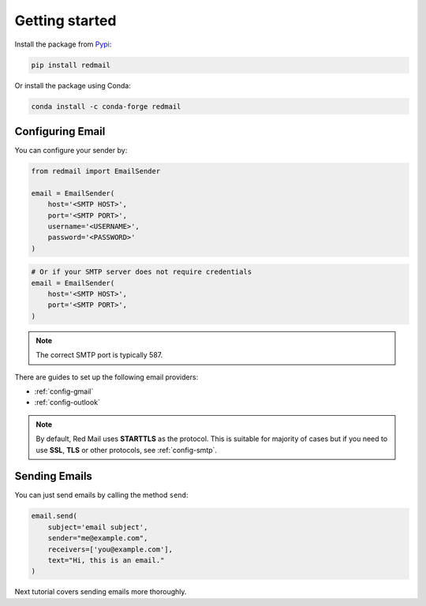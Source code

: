 .. meta::
   :description: Send email in Python. 
   :keywords: send, email, Python

.. _getting-started:

Getting started
===============

Install the package from `Pypi <https://pypi.org/project/redmail/>`_:

.. code-block:: console

    pip install redmail

Or install the package using Conda:

.. code-block:: console

    conda install -c conda-forge redmail

.. _configure:

Configuring Email
-----------------

You can configure your sender by:

.. code-block:: python

   from redmail import EmailSender

   email = EmailSender(
       host='<SMTP HOST>',
       port='<SMTP PORT>',
       username='<USERNAME>',
       password='<PASSWORD>'
   )

.. code-block:: python

   # Or if your SMTP server does not require credentials
   email = EmailSender(
       host='<SMTP HOST>',
       port='<SMTP PORT>',
   )

.. note::

    The correct SMTP port is typically 587.

There are guides to set up the following email providers:

- :ref:`config-gmail`
- :ref:`config-outlook`

.. note::

    By default, Red Mail uses **STARTTLS** as the protocol.
    This is suitable for majority of cases but if you need
    to use **SSL**, **TLS** or other protocols, see :ref:`config-smtp`.

Sending Emails
--------------

You can just send emails by calling the method ``send``:

.. code-block:: python

   email.send(
       subject='email subject',
       sender="me@example.com",
       receivers=['you@example.com'],
       text="Hi, this is an email."
   )

Next tutorial covers sending emails more thoroughly.
